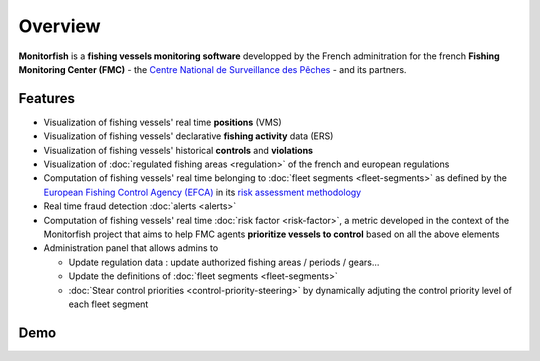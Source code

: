 
Overview
======== 

**Monitorfish** is a **fishing vessels monitoring software** developped by the French adminitration for the french **Fishing Monitoring Center (FMC)** - the `Centre National de Surveillance des Pêches <https://www.mer.gouv.fr/la-police-des-peches>`_ - and its partners.

Features
--------

* Visualization of fishing vessels' real time **positions** (VMS)
* Visualization of fishing vessels' declarative **fishing activity** data (ERS)
* Visualization of fishing vessels' historical **controls** and **violations**
* Visualization of :doc:`regulated fishing areas <regulation>` of the french and european regulations
* Computation of fishing vessels' real time belonging to :doc:`fleet segments <fleet-segments>` as defined by the `European Fishing Control Agency (EFCA) <https://www.efca.europa.eu/en>`_ in its `risk assessment methodology <https://www.efca.europa.eu/en/content/guidelines-risk-assessment-methodology-fisheries-compliance>`_
* Real time fraud detection :doc:`alerts <alerts>`
* Computation of fishing vessels' real time :doc:`risk factor <risk-factor>`, a metric developed in the context of the Monitorfish project that aims to help FMC agents **prioritize vessels to control** based on all the above elements 
* Administration panel that allows admins to

  * Update regulation data : update authorized fishing areas / periods / gears...
  * Update the definitions of :doc:`fleet segments <fleet-segments>`
  * :doc:`Stear control priorities <control-priority-steering>` by dynamically adjuting the control priority level of each fleet segment



Demo
----

..  raw:: html

    <iframe title="vimeo-player" src="https://player.vimeo.com/video/563710999?h=d2654e3cb5" width="640" height="360" frameborder="0" allowfullscreen></iframe>



